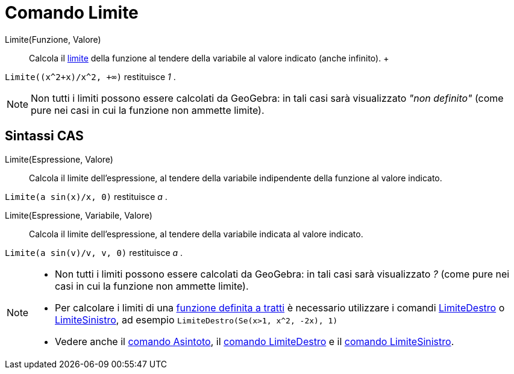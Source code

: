 = Comando Limite

Limite(Funzione, Valore)::
  Calcola il http://en.wikipedia.org/wiki/it:Limite_di_una_funzione[limite] della funzione al tendere della variabile al
  valore indicato (anche infinito).
  +

[EXAMPLE]
====

`++Limite((x^2+x)/x^2, +∞)++` restituisce _1_ .

====

[NOTE]
====

Non tutti i limiti possono essere calcolati da GeoGebra: in tali casi sarà visualizzato _"non definito"_ (come pure nei
casi in cui la funzione non ammette limite).

====

== Sintassi CAS

Limite(Espressione, Valore)::
  Calcola il limite dell'espressione, al tendere della variabile indipendente della funzione al valore indicato.

[EXAMPLE]
====

`++Limite(a sin(x)/x, 0)++` restituisce _a_ .

====

Limite(Espressione, Variabile, Valore)::
  Calcola il limite dell'espressione, al tendere della variabile indicata al valore indicato.

[EXAMPLE]
====

`++Limite(a sin(v)/v, v, 0)++` restituisce _a_ .

====

[NOTE]
====

* Non tutti i limiti possono essere calcolati da GeoGebra: in tali casi sarà visualizzato _?_ (come pure nei casi in cui
la funzione non ammette limite).
* Per calcolare i limiti di una xref:/commands/Se.adoc[funzione definita a tratti] è necessario utilizzare i comandi
xref:/commands/LimiteDestro.adoc[LimiteDestro] o xref:/commands/LimiteSinistro.adoc[LimiteSinistro], ad esempio
`++LimiteDestro(Se(x>1, x^2, -2x), 1)++`
* Vedere anche il xref:/commands/Asintoto.adoc[comando Asintoto], il xref:/commands/LimiteDestro.adoc[comando
LimiteDestro] e il xref:/commands/LimiteSinistro.adoc[comando LimiteSinistro].

====
